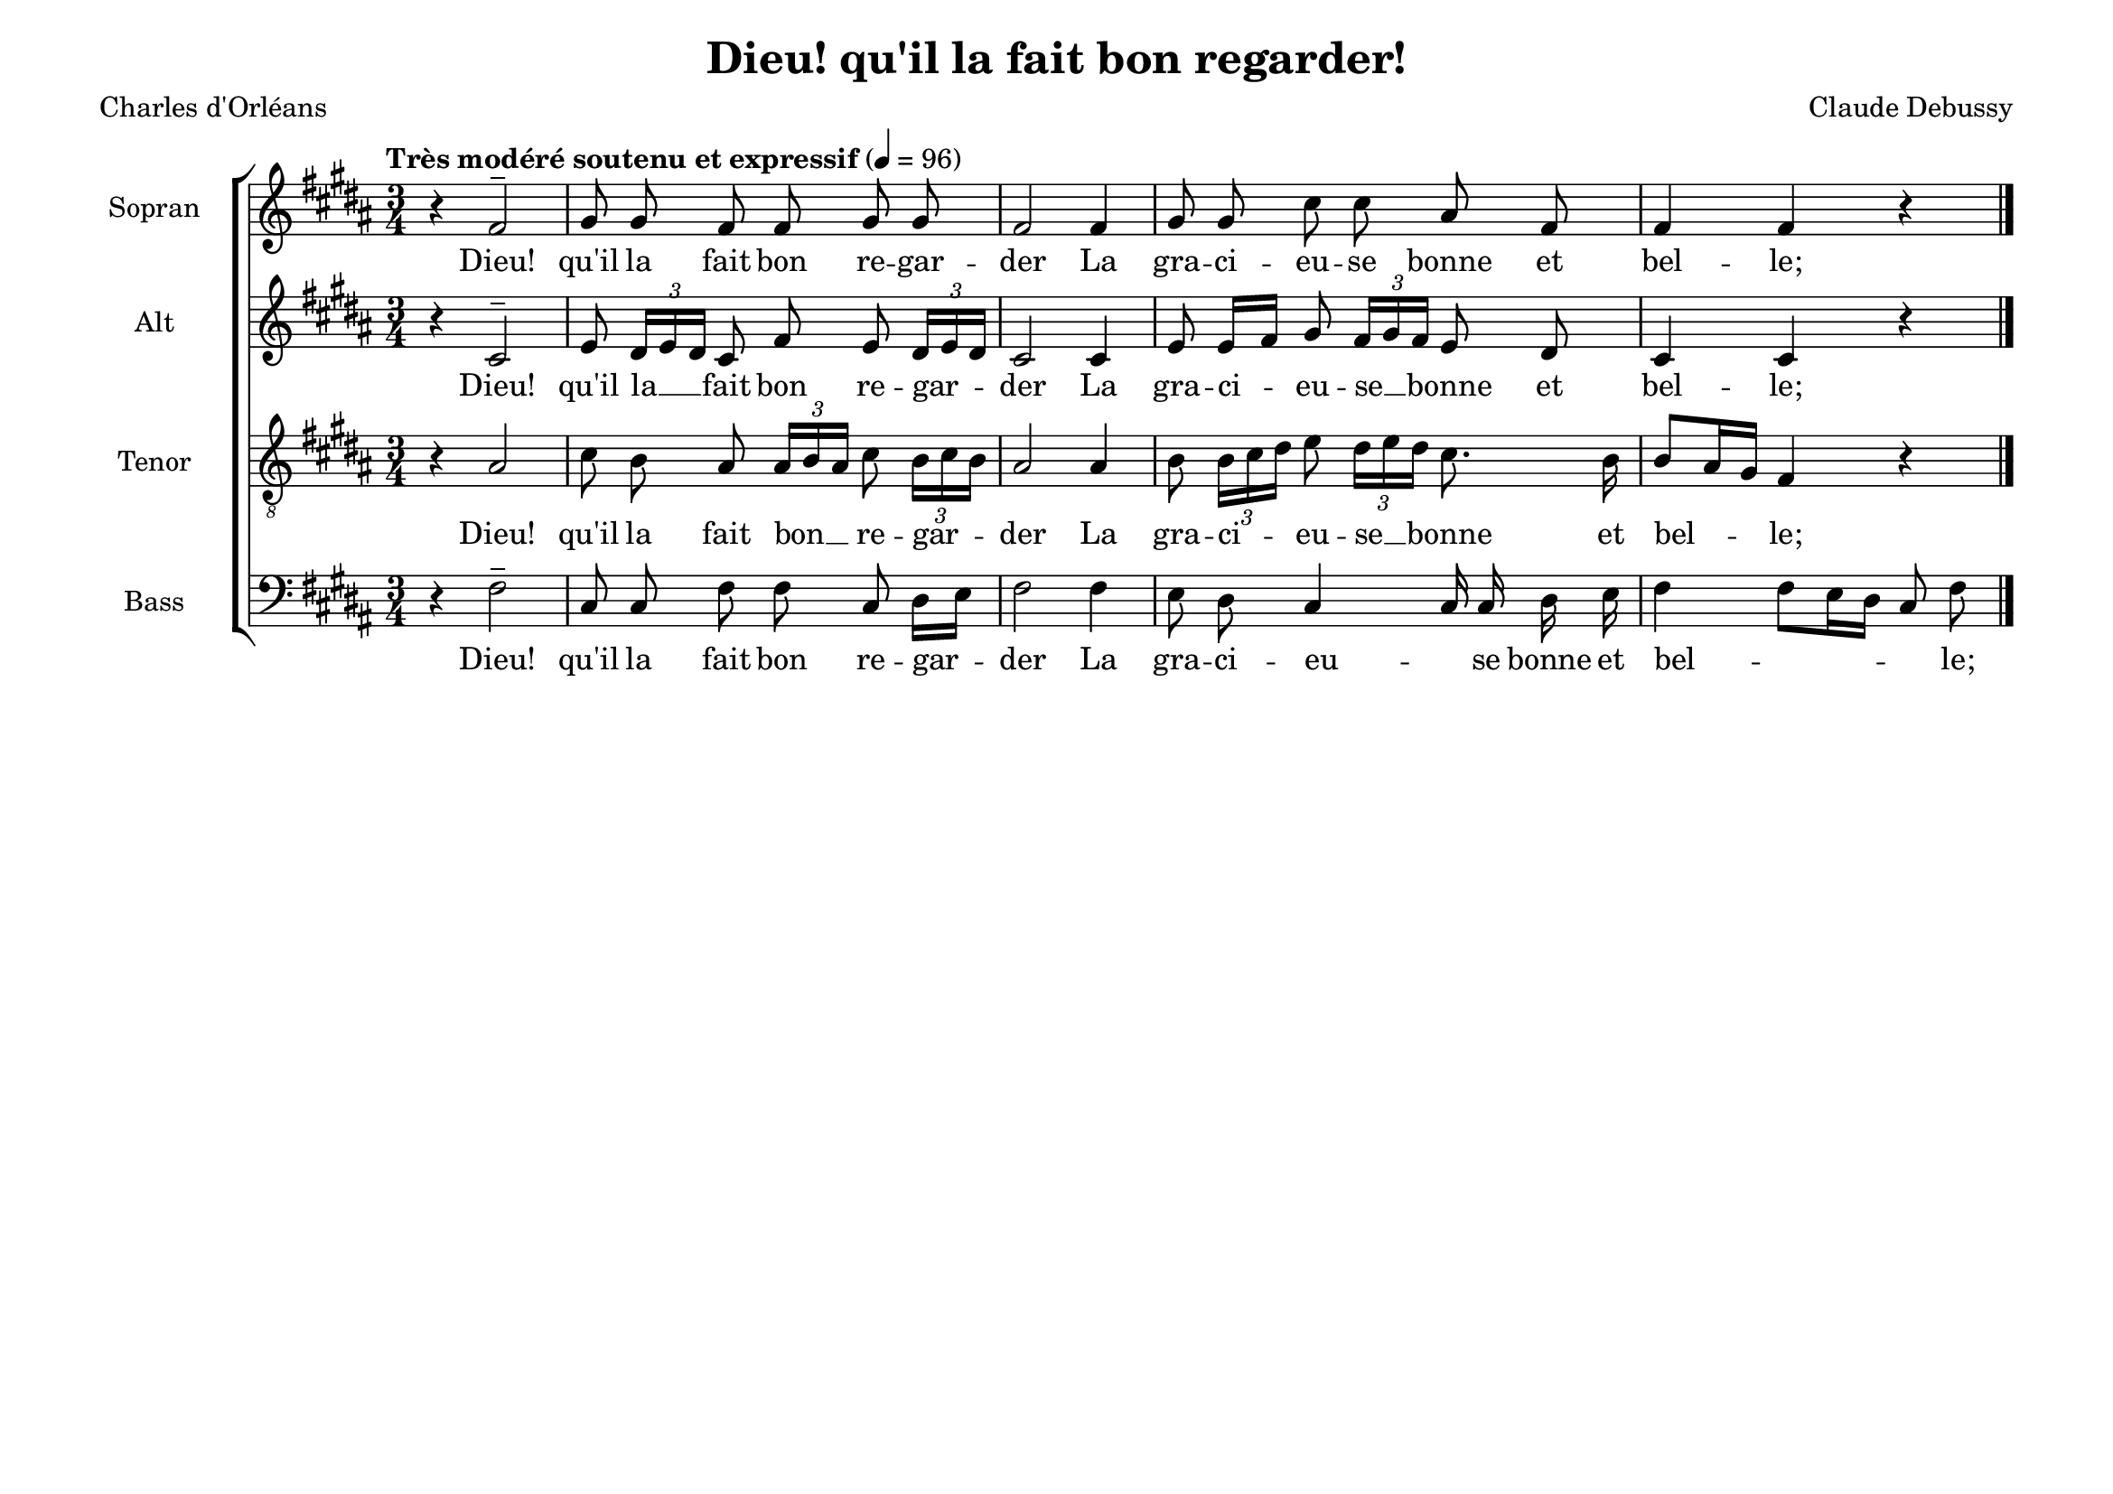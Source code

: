 \version "2.20.0"
\language "deutsch"
\paper { tagline ="" }

#(set-default-paper-size "a4landscape")

\header {
  title = "Dieu! qu'il la fait bon regarder!"
  poet = "Charles d'Orléans"
  composer = "Claude Debussy"
  tagline = ""
}

global = {
  \key h \major
  \time 3/4
  \autoBeamOff
  \dynamicUp
  \phrasingSlurUp
}


SopranoVoice =  \relative c' {
  \global
  \clef "treble" 
  \tempo "Très modéré soutenu et expressif" 4 = 96
  r4 fis2^- gis8 gis8 fis8 fis8 gis8 gis8 
  fis2 fis4 gis8 gis8 cis8 cis8 ais8 fis8 
  fis4 fis4 r4 \bar "|."
}

verseSopranoVoice =  \lyricmode {
  Dieu! qu'il la fait bon re -- gar -- der
  La gra -- ci -- eu -- se bonne et bel -- le;
}

AltoVoice =  \relative c' {
  \global
  \clef "treble" 
  r4 cis2^- 
  e8 \times 2/3  { dis16[ e16 dis16] } cis8 fis8 e8 
  \times 2/3  { dis16[ e16 dis16] }
  cis2 cis4 e8 e16[ fis16] gis8 
  \times 2/3  { fis16[ gis16 fis16] }
  e8 dis8 cis4 cis4 r4 
}

verseAltoVoice =  \lyricmode {
  Dieu! qu'il la __ fait bon re -- gar -- der
  La gra -- ci -- eu -- se __ bonne et bel -- le;
}

TenorVoice =  \relative c {
  \global 
   \clef "treble_8"
   r4 ais'2 
   cis8 h8 ais8 
   \times 2/3  { ais16[ h16 ais16] } cis8 
  \times 2/3  { h16[ cis16 h16] }
  ais2 ais4 h8 \times 2/3  { h16[ cis16 dis16] }
  e8 \times 2/3  { dis16[ e16 dis16] } cis8. h16 
  h8[ ais16 gis16] fis4 r4 
}

verseTenorVoice =  \lyricmode {
  Dieu! qu'il la fait bon __ re -- gar -- der
  La gra -- ci -- eu -- se __ bonne et bel -- le;
}

BassVoice =  \relative c {
  \global
  \clef "bass"
  r4 fis2^- 
  cis8 cis8 fis8 fis8 cis8 dis16[ e16] 
  fis2 fis4 e8 dis8 cis4  cis16 cis16 dis16 e16 
  fis4  fis8[ e16 dis16] cis8 fis8 
}

verseBassVoice =  \lyricmode {
  Dieu! qu'il la fait bon re -- gar -- der
  La gra -- ci -- eu -- _ se bonne et bel -- _ _ le;
}

\score {
    <<  
      \new ChoirStaff <<
        
        \new Staff = "Sopran" <<
        \set Staff.instrumentName = "Sopran"
        \set Staff.shortInstrumentName = "S"
        \new Voice = "SopranoVoice" { \SopranoVoice }
        \new Lyrics \lyricsto "SopranoVoice"  \verseSopranoVoice 
        >>

        \new Staff = "Alt" <<
        \set Staff.instrumentName = "Alt"
        \set Staff.shortInstrumentName = "A"
        \new Voice = "AltoVoice" { \AltoVoice }
        \new Lyrics \lyricsto "AltoVoice"  \verseAltoVoice 
        >>

        \new Staff = "Tenor" <<
        \set Staff.instrumentName = "Tenor"
        \set Staff.shortInstrumentName = "T"
        \new Voice = "TenorVoice" { \TenorVoice }
        \new Lyrics \lyricsto "TenorVoice"  \verseTenorVoice 
        >>

        \new Staff  = "Bass" <<
        \set Staff.instrumentName = "Bass"
        \set Staff.shortInstrumentName = "B"
        \new Voice = "BassVoice" { \BassVoice }
        \new Lyrics \lyricsto "BassVoice"  \verseBassVoice
        >>
      >>
    >>
    \layout{}
}
